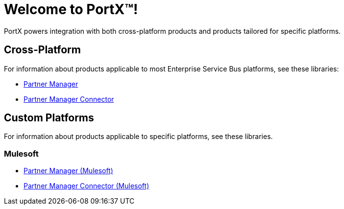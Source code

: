 = Welcome to PortX(TM)!

PortX powers integration with both cross-platform products and products tailored for specific platforms. 

== Cross-Platform

For information about products applicable to most Enterprise Service Bus platforms, see these libraries:

* xref:PlatformX@partner-manager::index.adoc[Partner Manager]
* xref:PlatformX@partner-manager-connector:ROOT:partner-manager-connector.adoc[Partner Manager Connector]

== Custom Platforms

For information about products applicable to specific platforms, see these libraries.

=== Mulesoft

* xref:Mulesoft@partner-manager:ROOT:index.adoc[Partner Manager (Mulesoft)]
* xref:Mulesoft@partner-manager-connector:ROOT:partner-manager-connector.adoc[Partner Manager Connector (Mulesoft)]

////
* xref:as2-connector:ROOT:as2-connector.adoc[AS2 Connector]
* xref:ftps-connector:ROOT:ftps-connector.adoc[FTPS Connector]
////
